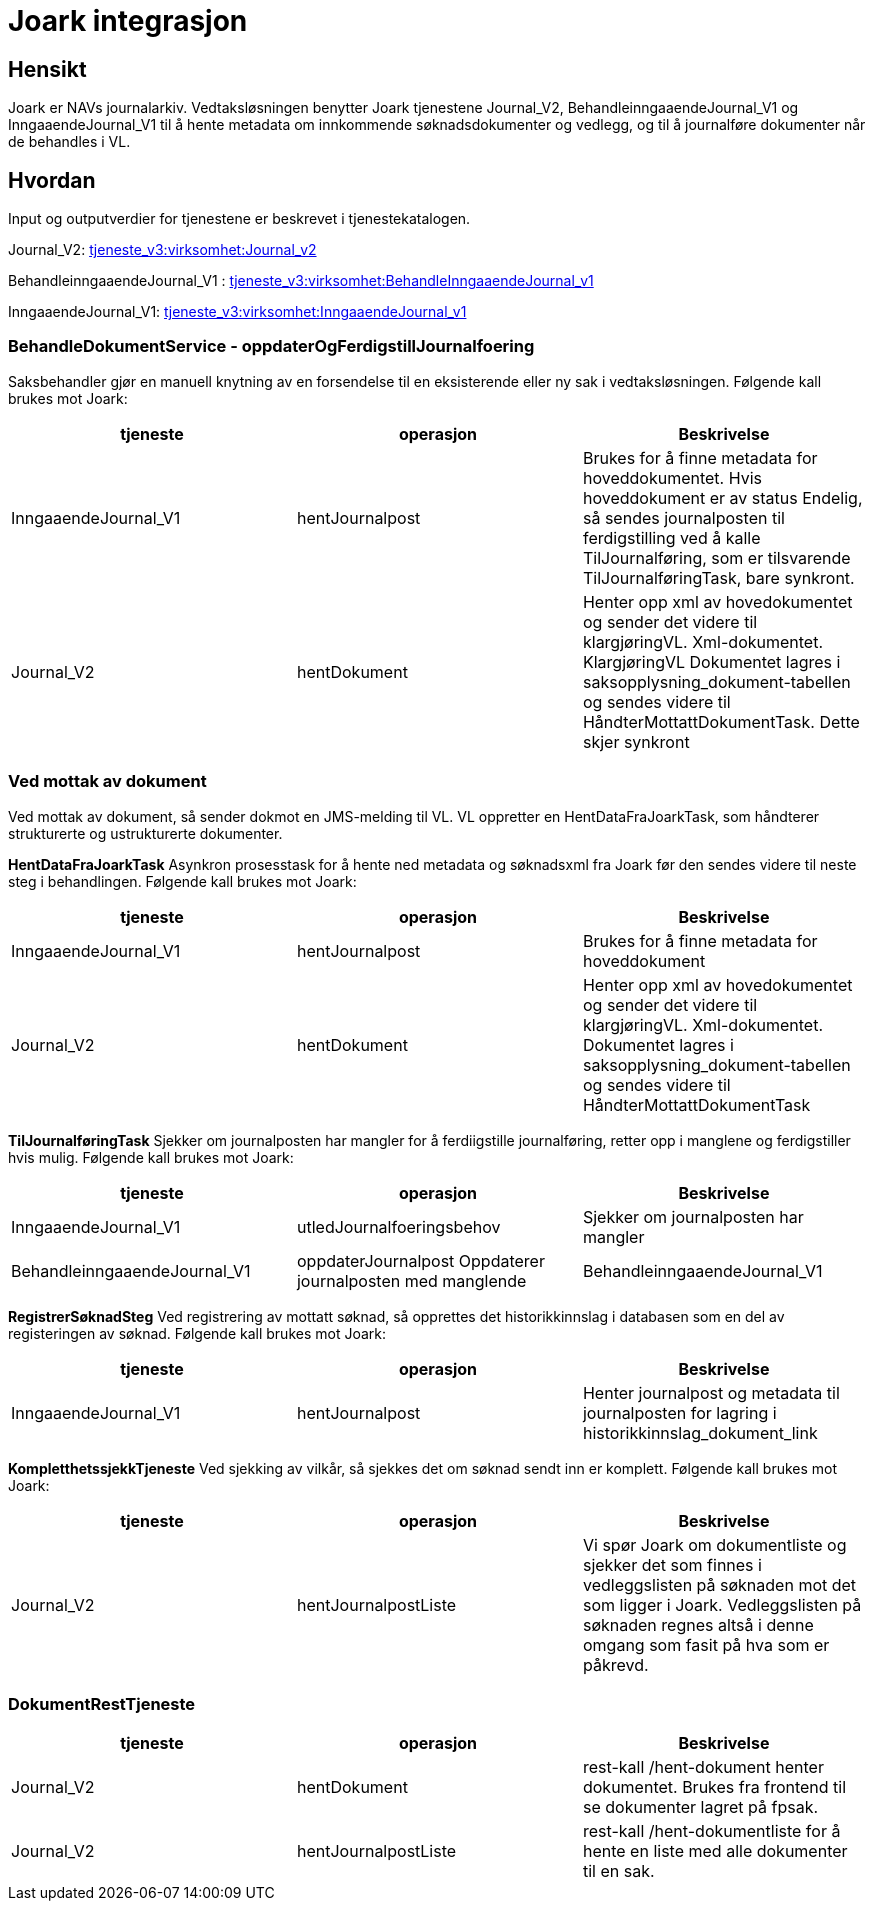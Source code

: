 = Joark integrasjon

== Hensikt
Joark er NAVs journalarkiv.  Vedtaksløsningen benytter Joark tjenestene Journal_V2, BehandleinngaaendeJournal_V1 og InngaaendeJournal_V1 til å hente metadata om innkommende søknadsdokumenter og vedlegg, og til å journalføre dokumenter når de behandles i VL.

== Hvordan
Input og outputverdier for tjenestene er beskrevet i tjenestekatalogen.

Journal_V2: https://confluence.adeo.no/display/SDFS/tjeneste_v3%3Avirksomhet%3AJournal_v2[tjeneste_v3:virksomhet:Journal_v2]

BehandleinngaaendeJournal_V1 : https://confluence.adeo.no/display/SDFS/tjeneste_v3%3Avirksomhet%3ABehandleInngaaendeJournal_v1[tjeneste_v3:virksomhet:BehandleInngaaendeJournal_v1]

InngaaendeJournal_V1: https://confluence.adeo.no/display/SDFS/tjeneste_v3%3Avirksomhet%3AInngaaendeJournal_v1[tjeneste_v3:virksomhet:InngaaendeJournal_v1]

=== BehandleDokumentService - oppdaterOgFerdigstillJournalfoering
Saksbehandler gjør en manuell knytning av en forsendelse til en eksisterende eller ny sak i vedtaksløsningen. Følgende kall brukes mot Joark:

|===
|tjeneste|operasjon|Beskrivelse

|InngaaendeJournal_V1|hentJournalpost|Brukes for å finne metadata for hoveddokumentet. Hvis hoveddokument er av status Endelig, så sendes journalposten til ferdigstilling ved å kalle TilJournalføring, som er tilsvarende TilJournalføringTask, bare synkront.
|Journal_V2|hentDokument|Henter opp xml av hovedokumentet og sender det videre til klargjøringVL. Xml-dokumentet. KlargjøringVL Dokumentet lagres i saksopplysning_dokument-tabellen og sendes videre til HåndterMottattDokumentTask. Dette skjer synkront
|===

=== Ved mottak av dokument
Ved mottak av dokument, så sender dokmot en JMS-melding til VL. VL oppretter en HentDataFraJoarkTask, som håndterer strukturerte og ustrukturerte dokumenter.

*HentDataFraJoarkTask*
Asynkron prosesstask for å hente ned metadata og søknadsxml fra Joark før den sendes videre til neste steg i behandlingen. Følgende kall brukes mot Joark:

|===
|tjeneste| operasjon| Beskrivelse

|InngaaendeJournal_V1| hentJournalpost| Brukes for å finne metadata for hoveddokument
|Journal_V2| hentDokument| Henter opp xml av hovedokumentet og sender det videre til klargjøringVL. Xml-dokumentet. Dokumentet lagres i saksopplysning_dokument-tabellen og sendes videre til HåndterMottattDokumentTask
|===

*TilJournalføringTask*
Sjekker om journalposten har mangler for å ferdiigstille journalføring, retter opp i manglene og ferdigstiller hvis mulig. Følgende kall brukes mot Joark:

|===
|tjeneste| operasjon| Beskrivelse

|InngaaendeJournal_V1| utledJournalfoeringsbehov| Sjekker om journalposten har mangler
|BehandleinngaaendeJournal_V1| oppdaterJournalpost	Oppdaterer journalposten med manglende
|BehandleinngaaendeJournal_V1| ferdigstillJournalfoering| Journal ferdigstilles.
|===

*RegistrerSøknadSteg*
Ved registrering av mottatt søknad, så opprettes det historikkinnslag i databasen som en del av registeringen av søknad. Følgende kall brukes mot Joark:

|===
|tjeneste| operasjon| Beskrivelse

|InngaaendeJournal_V1| hentJournalpost| Henter journalpost og metadata til journalposten for lagring i historikkinnslag_dokument_link
|===

*KompletthetssjekkTjeneste*
Ved sjekking av vilkår, så sjekkes det om søknad sendt inn er komplett. Følgende kall brukes mot Joark:

|===
|tjeneste| operasjon| Beskrivelse

|Journal_V2| hentJournalpostListe| Vi spør Joark om dokumentliste og sjekker det som finnes i vedleggslisten på søknaden mot det som ligger i Joark. Vedleggslisten på søknaden regnes altså i denne omgang som fasit på hva som er påkrevd.
|===

=== DokumentRestTjeneste

|===
|tjeneste| operasjon| Beskrivelse

|Journal_V2| hentDokument| rest-kall /hent-dokument henter dokumentet. Brukes fra frontend til se dokumenter lagret på fpsak.
|Journal_V2| hentJournalpostListe| rest-kall /hent-dokumentliste for å hente en liste med alle dokumenter til en sak.
|===
